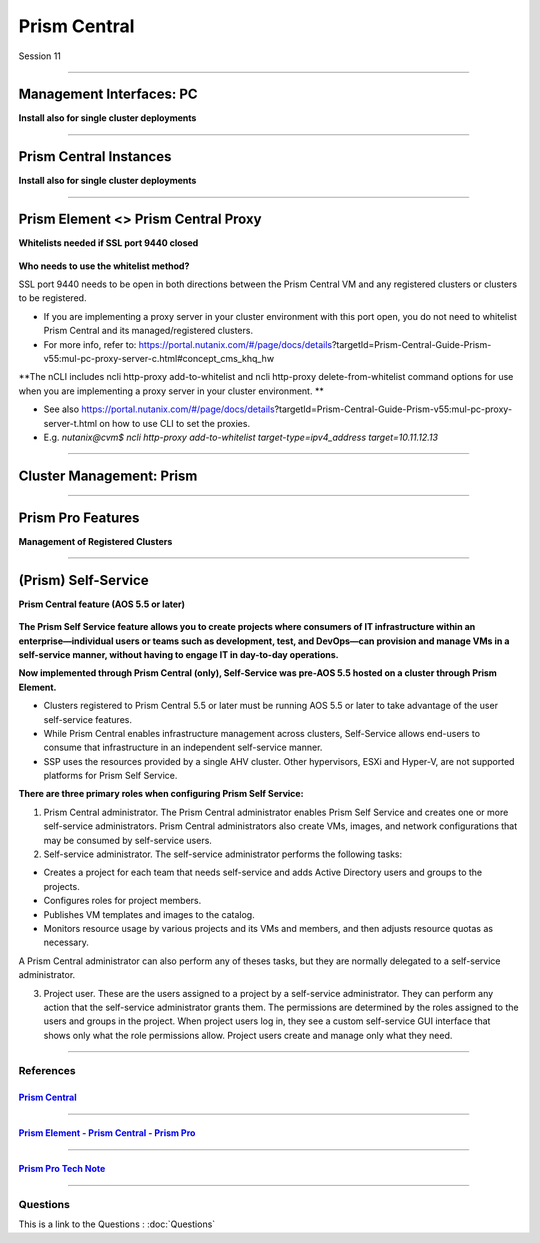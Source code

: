 .. Adding labels to the beginning of your lab is helpful for linking to the lab from other pages
.. _Prism_Central_1:


-------------
Prism Central
-------------

Session 11


-----------------------------------------------------

Management Interfaces: PC
++++++++++++++++++++++++++++++++

**Install also for single cluster deployments**

.. figure:: images/ManagementInterfacesPC.png



-----------------------------------------------------

Prism Central Instances
++++++++++++++++++++++++++++++++

**Install also for single cluster deployments**

.. figure:: images/PrismCentralInstances.png



-----------------------------------------------------

Prism Element <> Prism Central Proxy
++++++++++++++++++++++++++++++++++++++

**Whitelists needed if SSL port 9440 closed**

.. figure:: images/Proxy.png


**Who needs to use the whitelist method?**

SSL port 9440 needs to be open in both directions between the Prism Central VM and any registered clusters or clusters to be registered.

- If you are implementing a proxy server in your cluster environment with this port open, you do not need to whitelist Prism Central and its managed/registered clusters. 
- For more info, refer to: https://portal.nutanix.com/#/page/docs/details?targetId=Prism-Central-Guide-Prism-v55:mul-pc-proxy-server-c.html#concept_cms_khq_hw

**The nCLI includes ncli http-proxy add-to-whitelist and ncli http-proxy delete-from-whitelist command options for use when you are implementing a proxy server in your cluster environment. **

- See also https://portal.nutanix.com/#/page/docs/details?targetId=Prism-Central-Guide-Prism-v55:mul-pc-proxy-server-t.html on how to use CLI to set the proxies.
- E.g. *nutanix@cvm$ ncli http-proxy add-to-whitelist target-type=ipv4_address target=10.11.12.13*




-----------------------------------------------------

Cluster Management: Prism
++++++++++++++++++++++++++++++++


.. figure:: images/Prism.png



-----------------------------------------------------

Prism Pro Features
++++++++++++++++++++++++++++++++++++++

**Management of Registered Clusters**

.. figure:: images/PrismProFeatures.png



-----------------------------------------------------

(Prism) Self-Service
++++++++++++++++++++++++++++++++++++++

**Prism Central feature (AOS 5.5 or later)**

.. figure:: images/Self.png

**The Prism Self Service feature allows you to create projects where consumers of IT infrastructure within an enterprise—individual users or teams such as development, test, and DevOps—can provision and manage VMs in a self-service manner, without having to engage IT in day-to-day operations.**

**Now implemented through Prism Central (only), Self-Service was pre-AOS 5.5 hosted on a cluster through Prism Element.**

- Clusters registered to Prism Central 5.5 or later must be running AOS 5.5 or later to take advantage of the user self-service features.
- While Prism Central enables infrastructure management across clusters, Self-Service allows end-users to consume that infrastructure in an independent self-service manner.
- SSP uses the resources provided by a single AHV cluster. Other hypervisors, ESXi and Hyper-V, are not supported platforms for Prism Self Service.

**There are three primary roles when configuring Prism Self Service:**

1. Prism Central administrator. The Prism Central administrator enables Prism Self Service and creates one or more self-service administrators. Prism Central administrators also create VMs, images, and network configurations that may be consumed by self-service users.
2. Self-service administrator. The self-service administrator performs the following tasks:

- Creates a project for each team that needs self-service and adds Active Directory users and groups to the projects.
- Configures roles for project members.
- Publishes VM templates and images to the catalog.
- Monitors resource usage by various projects and its VMs and members, and then adjusts resource quotas as necessary.

A Prism Central administrator can also perform any of theses tasks, but they are normally delegated to a self-service administrator. 

3. Project user. These are the users assigned to a project by a self-service administrator. They can perform any action that the self-service administrator grants them. The permissions are determined by the roles assigned to the users and groups in the project. When project users log in, they see a custom self-service GUI interface that shows only what the role permissions allow. Project users create and manage only what they need.




-----------------------------------------------------

References
------------


.. figure:: images/PrismCentral.png

`Prism Central <https://portal.nutanix.com/page/documents/details/?targetId=Prism-Central-Guide-Prism-v5_15:Prism-Central-Guide-Prism-v5_15>`_
""""""""""""""""""""""""""""""""""""""""""""""""""""""""""""""""""""""""""""""""""""""""""""""""""""""""""""""""""""""""""""""""""""""""""""""""""""""""""""""""""

-----------------------------------------------------

.. figure:: images/PrismPrismPrism.png

`Prism Element - Prism Central - Prism Pro <https://www.youtube.com/watch?v=tGzcUL6RN6s&feature=youtu.be>`_
""""""""""""""""""""""""""""""""""""""""""""""""""""""""""""""""""""""""""""""""""""""""""""""""""""""""""""""""""""""""""""""""""""""""""""""""""""""""""""""""""

-----------------------------------------------------

.. figure:: images/PrismPro.png

`Prism Pro Tech Note <https://www.nutanix.com/go/managing-enterprise-infrastructure-with-prism>`_
""""""""""""""""""""""""""""""""""""""""""""""""""""""""""""""""""""""""""""""""""""""""""""""""""""""""""""""""""""""""""""""""""""""""""""""""""""""""""""""""""




-----------------------------------------------------

Questions
------------

This is a link to the Questions : :doc:`Questions`


